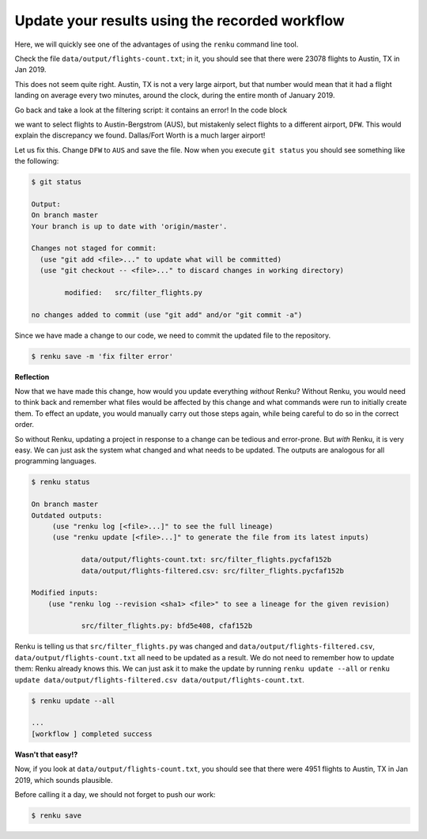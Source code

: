 .. _update_workflow:

Update your results using the recorded workflow
-----------------------------------------------

Here, we will quickly see one of the advantages of using the ``renku`` command
line tool.

Check the file ``data/output/flights-count.txt``; in it, you should see that
there were 23078 flights to Austin, TX in Jan 2019.

This does not seem quite right. Austin, TX is not a very large airport, but
that number would mean that it had a flight landing on average
every two minutes, around the clock, during the entire month of January 2019.

Go back and take a look at the filtering script: it contains 
an error! In the code block

.. tabbed:: Python

    .. code-block:: console

        # Select only flights to Austin (AUS)
        df = df[df['DEST'] == 'DFW']

.. tabbed:: Julia

    .. code-block:: console

        # Filter to flights to Austin, TX
        df = full_df[full_df.DEST .== "DFW", :]

.. tabbed:: R

    .. code-block:: console

        # Select only flights to Austin (AUS)
        data %>% filter(DEST == "DFW")


we want to select flights to Austin-Bergstrom (AUS), but mistakenly select
flights to a different airport, ``DFW``. This would explain the discrepancy
we found. Dallas/Fort Worth is a much larger airport!

Let us fix this. Change ``DFW`` to ``AUS`` and save the file. Now when you
execute ``git status`` you should see something like the following:

.. code-block:: console

    $ git status

    Output:
    On branch master
    Your branch is up to date with 'origin/master'.

    Changes not staged for commit:
      (use "git add <file>..." to update what will be committed)
      (use "git checkout -- <file>..." to discard changes in working directory)

            modified:   src/filter_flights.py

    no changes added to commit (use "git add" and/or "git commit -a")

Since we have made a change to our code, we need to commit the updated file to
the repository.

.. code-block:: console

    $ renku save -m 'fix filter error'

**Reflection**

Now that we have made this change, how would you update everything *without*
Renku? Without Renku, you would need to think back and remember what files
would be affected by this change and what commands were run to initially
create them. To effect an update, you would manually carry out those steps
again, while being careful to do so in the correct order.

So without Renku, updating a project in response to a change can be tedious and
error-prone. But *with* Renku, it is very easy. We can just ask the system
what changed and what needs to be updated. The outputs are analogous for all
programming languages.

.. code-block:: console

    $ renku status

    On branch master
    Outdated outputs:
         (use "renku log [<file>...]" to see the full lineage)
         (use "renku update [<file>...]" to generate the file from its latest inputs)

                data/output/flights-count.txt: src/filter_flights.pycfaf152b
                data/output/flights-filtered.csv: src/filter_flights.pycfaf152b

    Modified inputs:
        (use "renku log --revision <sha1> <file>" to see a lineage for the given revision)

                src/filter_flights.py: bfd5e408, cfaf152b

Renku is telling us that ``src/filter_flights.py`` was changed and
``data/output/flights-filtered.csv``, ``data/output/flights-count.txt`` all need
to be updated as a result. We do not need to remember how to update them: Renku
already knows this. We can just ask it to make the update by running ``renku
update --all`` or ``renku update data/output/flights-filtered.csv
data/output/flights-count.txt``.

.. code-block:: console

    $ renku update --all

    ...
    [workflow ] completed success

**Wasn't that easy!?**

Now, if you look at ``data/output/flights-count.txt``, you should see that
there were 4951 flights to Austin, TX in Jan 2019, which sounds plausible.

Before calling it a day, we should not forget to push our work:

.. code-block:: console

    $ renku save
